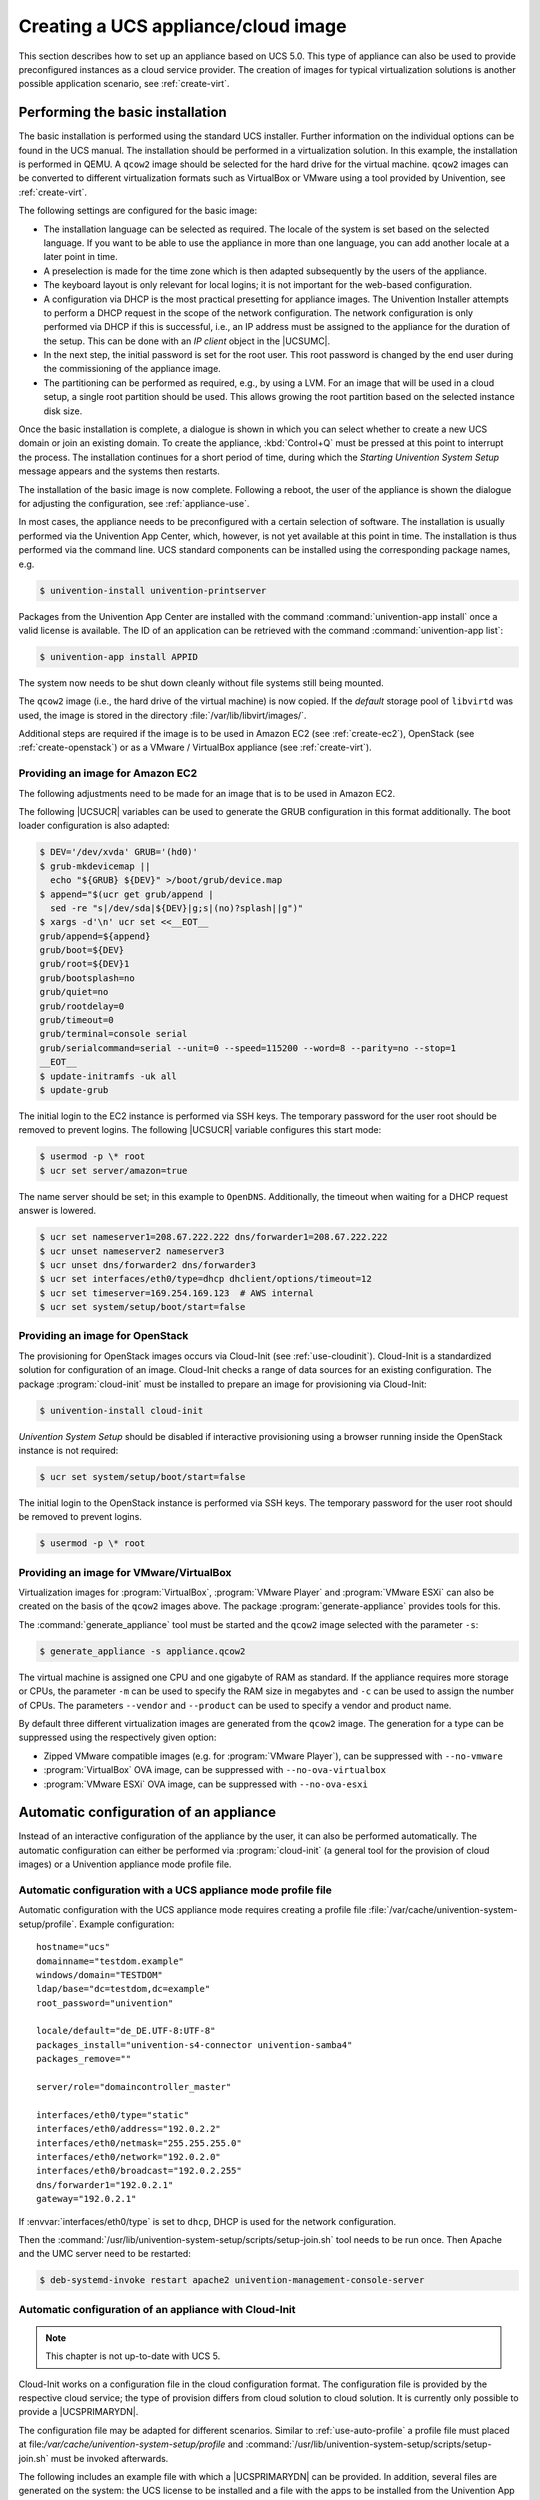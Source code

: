 .. SPDX-FileCopyrightText: 2021-2025 Univention GmbH
..
.. SPDX-License-Identifier: AGPL-3.0-only

.. _create:
.. _appliance-intro:

************************************
Creating a UCS appliance/cloud image
************************************

This section describes how to set up an appliance based on UCS 5.0. This type of
appliance can also be used to provide preconfigured instances as a cloud service
provider. The creation of images for typical virtualization solutions is another
possible application scenario, see :ref:`create-virt`.

.. _installbase:

Performing the basic installation
=================================

The basic installation is performed using the standard UCS installer. Further
information on the individual options can be found in the UCS manual. The
installation should be performed in a virtualization solution. In this example,
the installation is performed in QEMU. A ``qcow2`` image should be selected for the
hard drive for the virtual machine. ``qcow2`` images can be converted to different
virtualization formats such as VirtualBox or VMware using a tool provided by
Univention, see :ref:`create-virt`.

The following settings are configured for the basic image:

* The installation language can be selected as required. The locale of the
  system is set based on the selected language. If you want to be able to use
  the appliance in more than one language, you can add another locale at a later
  point in time.

* A preselection is made for the time zone which is then adapted subsequently
  by the users of the appliance.

* The keyboard layout is only relevant for local logins; it is not important
  for the web-based configuration.

* A configuration via DHCP is the most practical presetting for appliance
  images. The Univention Installer attempts to perform a DHCP request in the
  scope of the network configuration. The network configuration is only
  performed via DHCP if this is successful, i.e., an IP address must be assigned
  to the appliance for the duration of the setup. This can be done with an *IP
  client* object in the |UCSUMC|.

* In the next step, the initial password is set for the root user. This root
  password is changed by the end user during the commissioning of the appliance
  image.

* The partitioning can be performed as required, e.g., by using a LVM. For an
  image that will be used in a cloud setup, a single root partition should be
  used. This allows growing the root partition based on the selected instance
  disk size.

Once the basic installation is complete, a dialogue is shown in which you can
select whether to create a new UCS domain or join an existing domain. To create
the appliance, :kbd:`Control+Q` must be pressed at this point to interrupt the
process. The installation continues for a short period of time, during which the
*Starting Univention System Setup* message appears and the systems then
restarts.

The installation of the basic image is now complete. Following a reboot, the
user of the appliance is shown the dialogue for adjusting the configuration, see
:ref:`appliance-use`.

In most cases, the appliance needs to be preconfigured with a certain selection
of software. The installation is usually performed via the Univention App
Center, which, however, is not yet available at this point in time. The
installation is thus performed via the command line. UCS standard components can
be installed using the corresponding package names, e.g.

.. code-block:: console

   $ univention-install univention-printserver


Packages from the Univention App Center are installed with the command
:command:`univention-app install` once a valid license is available. The ID of
an application can be retrieved with the command :command:`univention-app list`:

.. code-block:: console

   $ univention-app install APPID


The system now needs to be shut down cleanly without file systems still being
mounted.

The ``qcow2`` image (i.e., the hard drive of the virtual machine) is now copied. If
the *default* storage pool of ``libvirtd`` was used, the image is stored in the
directory :file:`/var/lib/libvirt/images/`.

Additional steps are required if the image is to be used in Amazon EC2 (see
:ref:`create-ec2`), OpenStack (see :ref:`create-openstack`)
or as a VMware / VirtualBox appliance (see :ref:`create-virt`).

.. _create-ec2:

Providing an image for Amazon EC2
---------------------------------

The following adjustments need to be made for an image that is to be used in
Amazon EC2.

The following |UCSUCR| variables can be used to generate the GRUB configuration
in this format additionally. The boot loader configuration is also adapted:

.. code-block:: console

   $ DEV='/dev/xvda' GRUB='(hd0)'
   $ grub-mkdevicemap ||
     echo "${GRUB} ${DEV}" >/boot/grub/device.map
   $ append="$(ucr get grub/append |
     sed -re "s|/dev/sda|${DEV}|g;s|(no)?splash||g")"
   $ xargs -d'\n' ucr set <<__EOT__
   grub/append=${append}
   grub/boot=${DEV}
   grub/root=${DEV}1
   grub/bootsplash=no
   grub/quiet=no
   grub/rootdelay=0
   grub/timeout=0
   grub/terminal=console serial
   grub/serialcommand=serial --unit=0 --speed=115200 --word=8 --parity=no --stop=1
   __EOT__
   $ update-initramfs -uk all
   $ update-grub

The initial login to the EC2 instance is performed via SSH keys.
The temporary password for the user root should be removed to prevent logins.
The following |UCSUCR| variable configures this start mode:

.. code-block:: console

   $ usermod -p \* root
   $ ucr set server/amazon=true

The name server should be set; in this example to ``OpenDNS``. Additionally, the
timeout when waiting for a DHCP request answer is lowered.

.. code-block:: console

   $ ucr set nameserver1=208.67.222.222 dns/forwarder1=208.67.222.222
   $ ucr unset nameserver2 nameserver3
   $ ucr unset dns/forwarder2 dns/forwarder3
   $ ucr set interfaces/eth0/type=dhcp dhclient/options/timeout=12
   $ ucr set timeserver=169.254.169.123  # AWS internal
   $ ucr set system/setup/boot/start=false


.. _create-openstack:

Providing an image for OpenStack
--------------------------------

The provisioning for OpenStack images occurs via Cloud-Init (see
:ref:`use-cloudinit`). Cloud-Init is a standardized solution for
configuration of an image. Cloud-Init checks a range of data sources for an
existing configuration. The package :program:`cloud-init` must be
installed to prepare an image for provisioning via Cloud-Init:

.. code-block:: console

   $ univention-install cloud-init

*Univention System Setup* should be disabled if interactive provisioning using
a browser running inside the OpenStack instance is not required:

.. code-block:: console

   $ ucr set system/setup/boot/start=false

The initial login to the OpenStack instance is performed via SSH keys.
The temporary password for the user root should be removed to prevent logins.

.. code-block:: console

   $ usermod -p \* root


.. _create-virt:

Providing an image for VMware/VirtualBox
----------------------------------------

Virtualization images for :program:`VirtualBox`, :program:`VMware Player` and
:program:`VMware ESXi` can also be created on the basis of the ``qcow2`` images
above. The package :program:`generate-appliance` provides tools for this.

The :command:`generate_appliance` tool must be started and the ``qcow2`` image
selected with the parameter ``-s``:

.. code-block:: console

   $ generate_appliance -s appliance.qcow2


The virtual machine is assigned one CPU and one gigabyte of RAM as standard. If
the appliance requires more storage or CPUs, the parameter
``-m`` can be used to specify the RAM size in
megabytes and ``-c`` can be used to assign the number of
CPUs. The parameters ``--vendor`` and
``--product`` can be used to specify a vendor and product name.

By default three different virtualization images are generated from the
``qcow2`` image. The generation for a type can be suppressed using the
respectively given option:

* Zipped VMware compatible images (e.g. for :program:`VMware Player`), can be
  suppressed with ``--no-vmware``

* :program:`VirtualBox` OVA image, can be suppressed with
  ``--no-ova-virtualbox``

* :program:`VMware ESXi` OVA image, can be suppressed with
  ``--no-ova-esxi``

.. _use-auto:

Automatic configuration of an appliance
=======================================

Instead of an interactive configuration of the appliance by the user, it can
also be performed automatically. The automatic configuration can either be
performed via :program:`cloud-init` (a general tool for the provision of cloud
images) or a Univention appliance mode profile file.

.. _use-auto-profile:

Automatic configuration with a UCS appliance mode profile file
--------------------------------------------------------------

Automatic configuration with the UCS appliance mode requires creating a profile
file :file:`/var/cache/univention-system-setup/profile`. Example configuration:

::

   hostname="ucs"
   domainname="testdom.example"
   windows/domain="TESTDOM"
   ldap/base="dc=testdom,dc=example"
   root_password="univention"

   locale/default="de_DE.UTF-8:UTF-8"
   packages_install="univention-s4-connector univention-samba4"
   packages_remove=""

   server/role="domaincontroller_master"

   interfaces/eth0/type="static"
   interfaces/eth0/address="192.0.2.2"
   interfaces/eth0/netmask="255.255.255.0"
   interfaces/eth0/network="192.0.2.0"
   interfaces/eth0/broadcast="192.0.2.255"
   dns/forwarder1="192.0.2.1"
   gateway="192.0.2.1"

If :envvar:`interfaces/eth0/type` is set to ``dhcp``, DHCP is used for the
network configuration.

Then the :command:`/usr/lib/univention-system-setup/scripts/setup-join.sh` tool
needs to be run once. Then Apache and the UMC server need to be restarted:

.. code-block:: console

   $ deb-systemd-invoke restart apache2 univention-management-console-server


.. _use-cloudinit:

Automatic configuration of an appliance with Cloud-Init
-------------------------------------------------------

.. note::

   This chapter is not up-to-date with UCS 5.

Cloud-Init works on a configuration file in the cloud configuration format. The
configuration file is provided by the respective cloud service; the type of
provision differs from cloud solution to cloud solution. It is currently only
possible to provide a |UCSPRIMARYDN|.

The configuration file may be adapted for different scenarios.
Similar to :ref:`use-auto-profile` a profile file must placed at
file:`/var/cache/univention-system-setup/profile` and
:command:`/usr/lib/univention-system-setup/scripts/setup-join.sh` must be
invoked afterwards.

The following includes an example file with which a |UCSPRIMARYDN| can be
provided. In addition, several files are generated on the system: the UCS
license to be installed and a file with the apps to be installed from the
Univention App Center. The license in this example is the default *core edition
license*. More information about requesting a proper license can be found in
:ref:`license`.

Two example hook scripts are generated which are called after setup is finished:
One calls :command:`wget` for a given URL, which could be used to signal an
external service that the provisioning of the instance is done.

.. code:: yaml

   #cloud-config
   #
   write_files:
     - path: /var/cache/univention-system-setup/profile
       content: |
         hostname="myucsprimary"
         domainname="ucs.example"
         windows/domain="UCS"
         ldap/base="dc=ucs,dc=example"
         root_password="univention"
         locale/default="de_DE.UTF-8:UTF-8"
         packages_install=""
         packages_remove=""
         server/role="domaincontroller_master"
         interfaces/eth0/type="dhcp"
       owner: root:root
       permissions: '0644'
     - path: /var/cache/univention-system-setup/license
       content: |
         dn: cn=admin,cn=license,cn=univention,dc=ucs,dc=example
         objectClass: top
         objectClass: univentionLicense
         objectClass: univentionObject
         univentionObjectType: settings/license
         univentionLicenseEndDate: unlimited
         univentionLicenseModule: admin
         cn: admin
         univentionLicenseBaseDN: UCS Core Edition
         univentionLicenseUsers: unlimited
         univentionLicenseServers: unlimited
         univentionLicenseManagedClients: unlimited
         univentionLicenseCorporateClients: unlimited
         univentionLicenseVirtualDesktopUsers: 0
         univentionLicenseVirtualDesktopClients: 0
         univentionLicenseSupport: 0
         univentionLicensePremiumSupport: 0
         univentionLicenseVersion: 2
         univentionLicenseType: UCS
         univentionLicenseSignature: ZjofoUmITUqpyF5q+AfE1i6EwsKXGWYnkh3JLJH3/bXqvD26nG
          aLa+cpcr6g9Stkx2Lslh1feGCpsdvowkA3T+SFtPHSX0Fds78QgyatoiFlA6mbbtMf3ABbMfW9Glt
          IZBbxxDFD+hMO/7yOHwaFZM3xb1I2ToJ1D2+xvOxrZe2SCZd4KJIXpupnmJnAC/D4Y9iqHPytVPU3
          QlI6zXnGU5q47RN/tdXLTpV7mHoiXRWh282TNOlnEiiQxwiQ4u2ghWE1x/EWY/CXvZm0PQcsFqGyB
          v72WdEUOex1Yuf3BgZ7QfLOQ2XIv6KPKCyYqZqlSNp8Xk+IpKjDqL+aq0oyeg==
       owner: root:root
       permissions: '0400'
     - path: /var/cache/univention-system-setup/installapps
       content: |
         adconnector
       owner: root:root
       permissions: '0400'
     - path: /usr/lib/univention-system-setup/appliance-hooks.d/90_wget_url
       content: |
         #!/bin/sh
         exec wget http://myURL/page?myparam=myValue
       owner: root:root
       permissions: '0755'
   runcmd:
     - /usr/lib/univention-system-setup/scripts/setup-join.sh

The file with the apps to be installed contains a list of IDs of applications
from the |UCSAPPC|, see :ref:`installbase`. The list in the example
above installs the :program:`AD Connector` on the provided |UCSPRIMARYDN|.

.. _license:

License management in cloud instances
-------------------------------------

By default a UCS installation has a *core edition license*. An updated license
from Univention is required in order to use the App Center. For standard
installations it is sent to the user by email and then set up in the |UCSUMC|.

Cloud service providers have the possibility of retrieving UCS licenses via an
API, i.e., if a new instance is to be created for a customer, the license can be
retrieved via the API and then installed in the provided instance directly.

Access to the license server requires a user name and a password. These can be
requested from `Univention contact <https://www.univention.com/contact/>`_.
In this document, ``https://license.univention.de/shop/example/`` is used as an
example URL for the license server.

.. _license-api:

API for retrieving UCS licenses
~~~~~~~~~~~~~~~~~~~~~~~~~~~~~~~

The licenses are retrieved via HTTPS from the Univention license server
``license.univention.de``. The retrieval can be performed completely with
:command:`wget`.

Firstly, a session with the license server must be opened, in this case with the
user name ``univention`` and the password ``secret`` as an example. It is also
possible to request more than one license in one session.

.. code-block:: console

   $ wget \
     --keep-session-cookies \
     --save-cookies cookie.db \
     --load-cookies cookie.db \
     --post-data='username=univention&password=secret' \
     https://license.univention.de/shop/example/


A license can also be ordered with a POST request via
:command:`wget`.

.. note::

   Special characters such as blank spaces must be escaped in URL-encoded
   syntax, see `<https://en.wikipedia.org/wiki/Percent-encoding>`_ for
   details.

.. code-block:: console

   $ wget \
     --keep-session-cookies \
     --save-cookies cookie.db \
     --load-cookies cookie.db \
     --post-data='kundeEmail=customer@example&'\
   'kundeUnternehmen=New%20Customern&'\
   'EndDate=31.12.2023&'\
   'BaseDN=dc%3Ddrei%2Cdc%3Dzwei%2Cdc%3Dtest&'\
   'Servers=0&'\
   'Support=0&'\
   'PremiumSupport=0&'\
   'Users=100&'\
   'ManagedClients=0&'\
   'CorporateClients=0&'\
   'VirtualDesktopUsers=0&'\
   'VirtualDesktopClients=0&'\
   'Type=UCS' \
     https://license.univention.de/shop/example/order


If the order is successful, the HTTP status code ``202`` is returned. The HTML
data includes the tag ``orderid``, which identifies the order number of a
successful order:

::

   ...
   <span id="orderid">21</span>
   ...

If the order fails, a HTTP status code ``4xx`` is returned and the ``details`` tag
includes additional information, e.g.:

::

   ...
   <span id="details">Not a valid date: u'31.12.2023</span>
   ...


Should it not be possible to process an order due to a server error, ``5xx`` is
output as the return code. The order can then be repeated at a later point in
time.

Following ordering of a license, it takes a few seconds before the license is
generated. It can then be retrieved in LDIF format using the order number. If
the request above returns e.g. the order number ``465``, the file name is thus
:file:`465.ldif`. The request specified below waits for the availability of the
license for up to sixty seconds:

.. code-block:: console

   $ wget \
     --keep-session-cookies \
     --save-cookies cookie.db \
     --load-cookies cookie.db \
     https://license.univention.de/shop/example/orders/465.ldif


